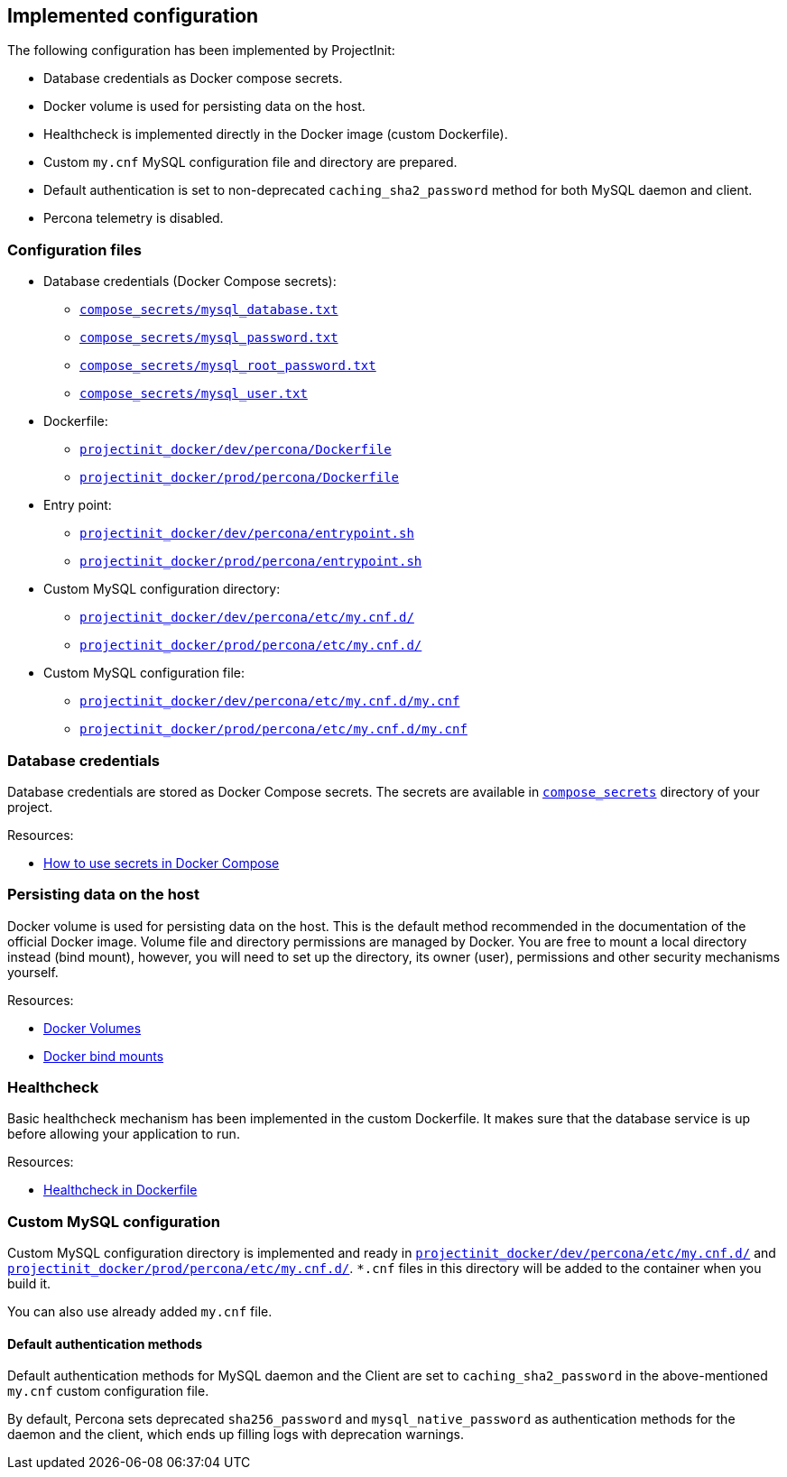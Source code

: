 == Implemented configuration

The following configuration has been implemented by ProjectInit:

* Database credentials as Docker compose secrets.
* Docker volume is used for persisting data on the host.
* Healthcheck is implemented directly in the Docker image (custom Dockerfile).
* Custom `my.cnf` MySQL configuration file and directory are prepared.
* Default authentication is set to non-deprecated `caching_sha2_password` method for both MySQL daemon and client.
* Percona telemetry is disabled.

=== Configuration files

* Database credentials (Docker Compose secrets):
** link:../../compose_secrets/mysql_database.txt[`compose_secrets/mysql_database.txt`]
** link:../../compose_secrets/mysql_password.txt[`compose_secrets/mysql_password.txt`]
** link:../../compose_secrets/mysql_root_password.txt[`compose_secrets/mysql_root_password.txt`]
** link:../../compose_secrets/mysql_user.txt[`compose_secrets/mysql_user.txt`]
* Dockerfile:
** link:../../projectinit_docker/dev/percona/Dockerfile[`projectinit_docker/dev/percona/Dockerfile`]
** link:../../projectinit_docker/prod/percona/Dockerfile[`projectinit_docker/prod/percona/Dockerfile`]
* Entry point:
** link:../../projectinit_docker/dev/percona/entrypoint.sh[`projectinit_docker/dev/percona/entrypoint.sh`]
** link:../../projectinit_docker/prod/percona/entrypoint.sh[`projectinit_docker/prod/percona/entrypoint.sh`]
* Custom MySQL configuration directory:
** link:../../projectinit_docker/dev/percona/etc/my.cnf.d/[`projectinit_docker/dev/percona/etc/my.cnf.d/`]
** link:../../projectinit_docker/prod/percona/etc/my.cnf.d/[`projectinit_docker/prod/percona/etc/my.cnf.d/`]
* Custom MySQL configuration file:
** link:../../projectinit_docker/dev/percona/etc/my.cnf.d/my.cnf[`projectinit_docker/dev/percona/etc/my.cnf.d/my.cnf`]
** link:../../projectinit_docker/prod/percona/etc/my.cnf.d/my.cnf[`projectinit_docker/prod/percona/etc/my.cnf.d/my.cnf`]

=== Database credentials

Database credentials are stored as Docker Compose secrets. The secrets are available in
link:../../compose_secrets[`compose_secrets`] directory of your project.

Resources:

* link:https://docs.docker.com/compose/how-tos/use-secrets/[How to use secrets in Docker Compose]

=== Persisting data on the host

Docker volume is used for persisting data on the host. This is the default method recommended in the documentation of
the official Docker image. Volume file and directory permissions are managed by Docker. You are free to mount a local
directory instead (bind mount), however, you will need to set up the directory, its owner (user), permissions and other
security mechanisms yourself.

Resources:

* link:https://docs.docker.com/engine/storage/volumes/[Docker Volumes]
* link:https://docs.docker.com/engine/storage/bind-mounts/[Docker bind mounts]

=== Healthcheck

Basic healthcheck mechanism has been implemented in the custom Dockerfile. It makes sure that the database service is up
before allowing your application to run.

Resources:

* link:https://docs.docker.com/reference/dockerfile/#healthcheck[Healthcheck in Dockerfile]

=== Custom MySQL configuration

Custom MySQL configuration directory is implemented and ready in
link:../../projectinit_docker/dev/percona/etc/my.cnf.d/[`projectinit_docker/dev/percona/etc/my.cnf.d/`] and
link:../../projectinit_docker/prod/percona/etc/my.cnf.d/[`projectinit_docker/prod/percona/etc/my.cnf.d/`]. `*.cnf` files in
this directory will be added to the container when you build it.

You can also use already added `my.cnf` file.

==== Default authentication methods

Default authentication methods for MySQL daemon and the Client are set to `caching_sha2_password` in the above-mentioned
`my.cnf` custom configuration file.

By default, Percona sets deprecated `sha256_password` and `mysql_native_password` as authentication methods for the
daemon and the client, which ends up filling logs with deprecation warnings.
